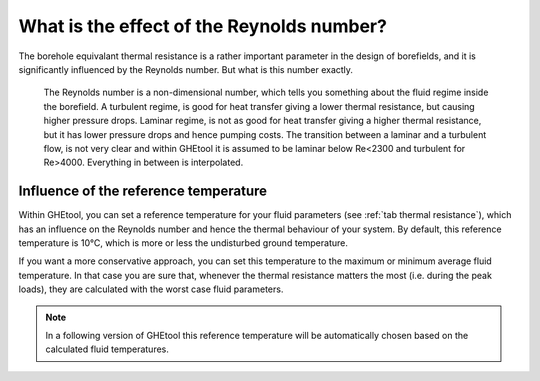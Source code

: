 What is the effect of the Reynolds number?
##########################################

The borehole equivalant thermal resistance is a rather important parameter in the design of borefields, and it is significantly influenced by the Reynolds number.
But what is this number exactly.

    The Reynolds number is a non-dimensional number, which tells you something about the fluid regime inside the borefield.
    A turbulent regime, is good for heat transfer giving a lower thermal resistance, but causing higher pressure drops.
    Laminar regime, is not as good for heat transfer giving a higher thermal resistance, but it has lower pressure drops and hence pumping costs.
    The transition between a laminar and a turbulent flow, is not very clear and within GHEtool it is assumed to be laminar below Re<2300 and turbulent for Re>4000.
    Everything in between is interpolated.

.. admonition:: Theoretical background
    The Reynolds number is calculated as follows:
    :math:`\fraq{\rho D \dot{V}}{\mu}`

Influence of the reference temperature
======================================
Within GHEtool, you can set a reference temperature for your fluid parameters (see :ref:`tab thermal resistance`), which
has an influence on the Reynolds number and hence the thermal behaviour of your system. By default, this reference temperature is 10°C,
which is more or less the undisturbed ground temperature.

If you want a more conservative approach, you can set this temperature to the maximum or minimum average fluid temperature.
In that case you are sure that, whenever the thermal resistance matters the most (i.e. during the peak loads), they are calculated
with the worst case fluid parameters.

.. note::
    In a following version of GHEtool this reference temperature will be automatically chosen based on the calculated fluid temperatures.